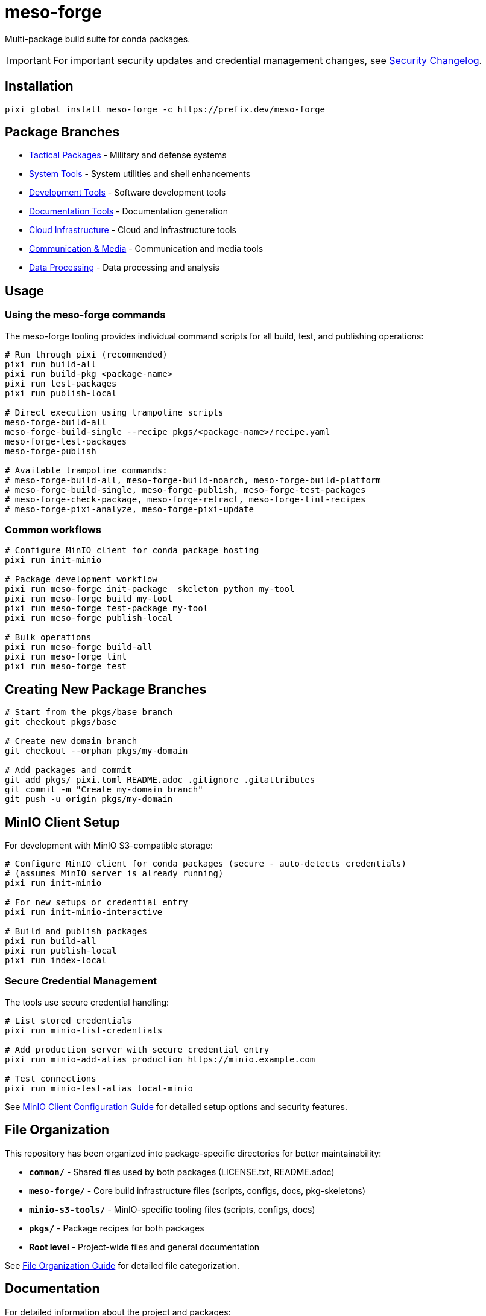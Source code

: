 = meso-forge
:repository: https://github.com/phreed/meso-forge

Multi-package build suite for conda packages.

IMPORTANT: For important security updates and credential management changes, see link:docs/security-changelog.adoc[Security Changelog].

== Installation

[source,bash]
----
pixi global install meso-forge -c https://prefix.dev/meso-forge
----

== Package Branches

* link:++https://github.com/phreed/meso-forge/tree/pkgs/tactical++[Tactical Packages] - Military and defense systems
* link:++https://github.com/phreed/meso-forge/tree/pkgs/system-tools++[System Tools] - System utilities and shell enhancements
* link:++https://github.com/phreed/meso-forge/tree/pkgs/development-tools++[Development Tools] - Software development tools
* link:++https://github.com/phreed/meso-forge/tree/pkgs/documentation-tools++[Documentation Tools] - Documentation generation
* link:++https://github.com/phreed/meso-forge/tree/pkgs/cloud-infrastructure++[Cloud Infrastructure] - Cloud and infrastructure tools
* link:++https://github.com/phreed/meso-forge/tree/pkgs/communication-media++[Communication & Media] - Communication and media tools
* link:++https://github.com/phreed/meso-forge/tree/pkgs/data-processing++[Data Processing] - Data processing and analysis

== Usage

=== Using the meso-forge commands

The meso-forge tooling provides individual command scripts for all build, test, and publishing operations:

[source,bash]
----
# Run through pixi (recommended)
pixi run build-all
pixi run build-pkg <package-name>
pixi run test-packages
pixi run publish-local

# Direct execution using trampoline scripts
meso-forge-build-all
meso-forge-build-single --recipe pkgs/<package-name>/recipe.yaml
meso-forge-test-packages
meso-forge-publish

# Available trampoline commands:
# meso-forge-build-all, meso-forge-build-noarch, meso-forge-build-platform
# meso-forge-build-single, meso-forge-publish, meso-forge-test-packages
# meso-forge-check-package, meso-forge-retract, meso-forge-lint-recipes
# meso-forge-pixi-analyze, meso-forge-pixi-update
----

=== Common workflows

[source,bash]
----
# Configure MinIO client for conda package hosting
pixi run init-minio

# Package development workflow
pixi run meso-forge init-package _skeleton_python my-tool
pixi run meso-forge build my-tool
pixi run meso-forge test-package my-tool
pixi run meso-forge publish-local

# Bulk operations
pixi run meso-forge build-all
pixi run meso-forge lint
pixi run meso-forge test
----

== Creating New Package Branches

[source,bash]
----
# Start from the pkgs/base branch
git checkout pkgs/base

# Create new domain branch
git checkout --orphan pkgs/my-domain

# Add packages and commit
git add pkgs/ pixi.toml README.adoc .gitignore .gitattributes
git commit -m "Create my-domain branch"
git push -u origin pkgs/my-domain
----

== MinIO Client Setup

For development with MinIO S3-compatible storage:

[source,bash]
----
# Configure MinIO client for conda packages (secure - auto-detects credentials)
# (assumes MinIO server is already running)
pixi run init-minio

# For new setups or credential entry
pixi run init-minio-interactive

# Build and publish packages
pixi run build-all
pixi run publish-local
pixi run index-local
----

=== Secure Credential Management

The tools use secure credential handling:

[source,bash]
----
# List stored credentials
pixi run minio-list-credentials

# Add production server with secure credential entry
pixi run minio-add-alias production https://minio.example.com

# Test connections
pixi run minio-test-alias local-minio
----

See link:minio-s3-tools/docs/minio-setup.adoc[MinIO Client Configuration Guide] for detailed setup options and security features.

== File Organization

This repository has been organized into package-specific directories for better maintainability:

* **`common/`** - Shared files used by both packages (LICENSE.txt, README.adoc)
* **`meso-forge/`** - Core build infrastructure files (scripts, configs, docs, pkg-skeletons)
* **`minio-s3-tools/`** - MinIO-specific tooling files (scripts, configs, docs)
* **`pkgs/`** - Package recipes for both packages
* **Root level** - Project-wide files and general documentation

See link:docs/file-organization.adoc[File Organization Guide] for detailed file categorization.

== Documentation

For detailed information about the project and packages:

* link:docs/file-organization.adoc[File Organization Guide] - How files are organized into package-specific directories
* link:docs/package-creation-summary.adoc[Package Creation Summary] - Complete guide to the minio-s3-tools package creation
* link:docs/build-publish-test-results.adoc[Build and Publish Test Results] - Comprehensive testing validation and status
* link:minio-s3-tools/docs/minio-setup.adoc[MinIO Setup Guide] - Comprehensive MinIO configuration and usage
* link:minio-s3-tools/docs/security-changelog.adoc[Security Changelog] - Security enhancements and changes
* link:docs/systemd-services.adoc[Systemd Services] - Service configuration for system packages

== Available Packages

This repository provides the following conda packages:

=== meso-forge

The core build infrastructure package that provides:

* **Multi-language Support** - Build packages for Python, Rust, C++, Go, JavaScript, R, Ruby, and JVM languages
* **Domain Organization** - Support for domain-specific package branches
* **Comprehensive Tooling** - Build, test, publish, and lint functionality
* **Package Templates** - Ready-to-use skeletons for different language ecosystems
* **Version Management** - Automated version tracking and updates
* **Quality Assurance** - Built-in linting and validation tools

Package files located in: `meso-forge/`

[source,bash]
----
# Install the core tooling
pixi global install meso-forge -c https://prefix.dev/meso-forge

# Verify installation
meso-forge help
----

=== minio-s3-tools

Specialized tooling for MinIO S3-compatible credential and bucket management:

* **Secure Credential Storage** - System keychain/keyring integration via pixi authentication
* **MinIO Client Management** - Alias management with automatic credential detection
* **Bucket Operations** - Creation, configuration, and removal tools
* **Interactive Setup** - Secure credential entry with security best practices
* **Cross-platform Support** - Works seamlessly across all platforms using pixi
* **Workflow Integration** - Complete integration for conda package hosting

Package files located in: `minio-s3-tools/`

[source,bash]
----
# Install MinIO tools
conda install minio-s3-tools -c https://prefix.dev/meso-forge

# Initialize MinIO for conda packages
init-minio

# Manage credentials securely
manage-minio-credentials --list
manage-minio-credentials --add --alias production --url https://minio.example.com --interactive

# Test connections
manage-minio-credentials --test --alias local-minio
----

Key commands provided:
* `init-minio` - Configure MinIO client for conda package hosting
* `manage-minio-credentials` - Add, list, test, and remove MinIO aliases and credentials
* `remove-minio-bucket` - Clean bucket removal with credential cleanup
